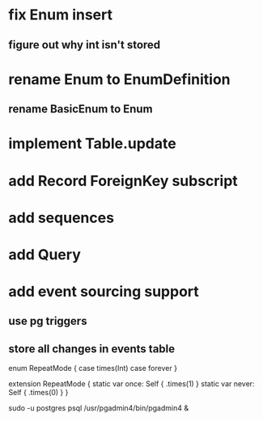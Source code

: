 * fix Enum insert
** figure out why int isn't stored
* rename Enum to EnumDefinition
** rename BasicEnum to Enum
* implement Table.update
* add Record ForeignKey subscript
* add sequences
* add Query
* add event sourcing support
** use pg triggers
** store all changes in events table

enum RepeatMode {
  case times(Int)
  case forever
}

extension RepeatMode {
  static var once: Self { .times(1) }
  static var never: Self { .times(0) }
}

sudo -u postgres psql
/usr/pgadmin4/bin/pgadmin4 &
